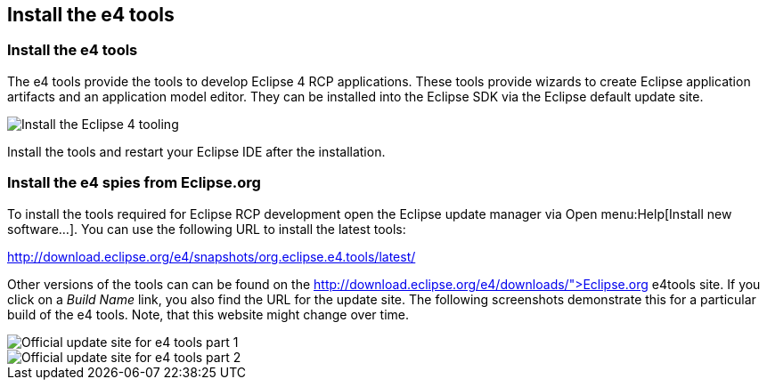 == Install the e4 tools

=== Install the e4 tools
(((Installation,e4 tools)))
The e4 tools provide the tools to develop Eclipse 4 RCP applications.
These tools provide wizards to create Eclipse application artifacts and an application model editor. 
They can be installed into the Eclipse SDK via the Eclipse default update site.

image::installe4tools10.png[Install the Eclipse 4 tooling]

Install the tools and restart your Eclipse IDE after the installation.

=== Install the e4 spies from Eclipse.org

To install the tools required for Eclipse RCP development open the Eclipse update manager via Open menu:Help[Install new software...].
You can use the following URL to install the latest tools:

http://download.eclipse.org/e4/snapshots/org.eclipse.e4.tools/latest/

Other versions of the tools can can be found on the http://download.eclipse.org/e4/downloads/">Eclipse.org e4tools site.
If you click on a _Build Name_ link, you also find the URL for the update site. 
The following screenshots demonstrate this for a particular build of the e4 tools. 
Note, that this website might change over time.

image::officialupdatesite10.png[Official update site for e4 tools part 1]

image::officialupdatesite20.png[Official update site for e4 tools part 2]

